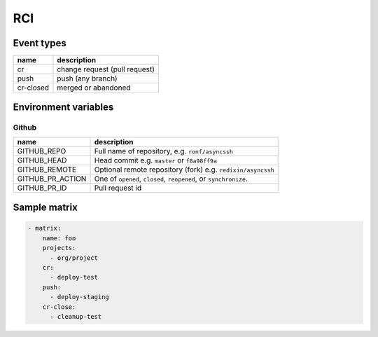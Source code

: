 RCI
###

Event types
***********

========= =============================
name      description
========= =============================
cr        change request (pull request)
push      push (any branch)
cr-closed merged or abandoned
========= =============================

Environment variables
*********************

Github
------

================ ===========
name             description
================ ===========
GITHUB_REPO      Full name of repository, e.g. ``ronf/asyncssh``
GITHUB_HEAD      Head commit e.g. ``master`` or ``f8a98ff9a``
GITHUB_REMOTE    Optional remote repository (fork) e.g. ``redixin/asyncssh``
GITHUB_PR_ACTION One of ``opened``, ``closed``, ``reopened``, or ``synchronize``.
GITHUB_PR_ID     Pull request id
================ ===========

Sample matrix
*************

.. code-block:: yaml

  - matrix:
      name: foo
      projects:
        - org/project
      cr:
        - deploy-test
      push:
        - deploy-staging
      cr-close:
        - cleanup-test
